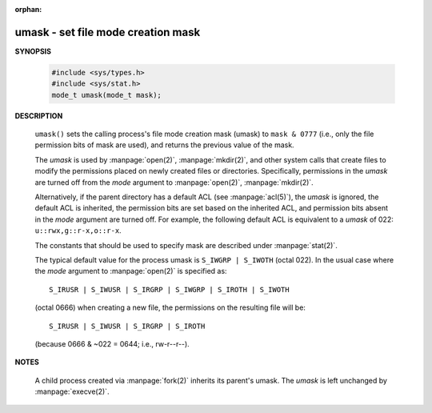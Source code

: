 :orphan:

***********************************
umask - set file mode creation mask
***********************************

**SYNOPSIS**

    .. code-block:: c

        #include <sys/types.h>
        #include <sys/stat.h>
        mode_t umask(mode_t mask);

**DESCRIPTION**

    ``umask()`` sets the calling process's file mode creation mask (umask)
    to ``mask & 0777`` (i.e., only the file permission bits of mask are used),
    and returns the previous value of the mask.

    The *umask* is used by :manpage:`open(2)`, :manpage:`mkdir(2)`, and other
    system calls that create files to modify the permissions placed on newly
    created files or directories. Specifically, permissions in the *umask* are
    turned off from the *mode* argument to :manpage:`open(2)`, :manpage:`mkdir(2)`.

    Alternatively, if the parent directory has a default ACL (see :manpage:`acl(5)`),
    the *umask* is ignored, the default ACL is inherited, the permission bits are set
    based on the inherited ACL, and permission bits absent in the *mode* argument are
    turned off. For example, the following default ACL is equivalent to a
    *umask* of 022: ``u::rwx,g::r-x,o::r-x``.

    The constants that should be used to specify mask are described under :manpage:`stat(2)`.

    The typical default value for the process umask is ``S_IWGRP | S_IWOTH`` (octal 022).
    In the usual case where the *mode* argument to :manpage:`open(2)` is specified as::

        S_IRUSR | S_IWUSR | S_IRGRP | S_IWGRP | S_IROTH | S_IWOTH

    (octal 0666) when creating a new file, the permissions on the resulting file will be::

      S_IRUSR | S_IWUSR | S_IRGRP | S_IROTH

    (because 0666 & ~022 = 0644; i.e., rw-r--r--).


**NOTES**

    A child process created via :manpage:`fork(2)` inherits its parent's umask.
    The *umask* is left unchanged by :manpage:`execve(2)`.
